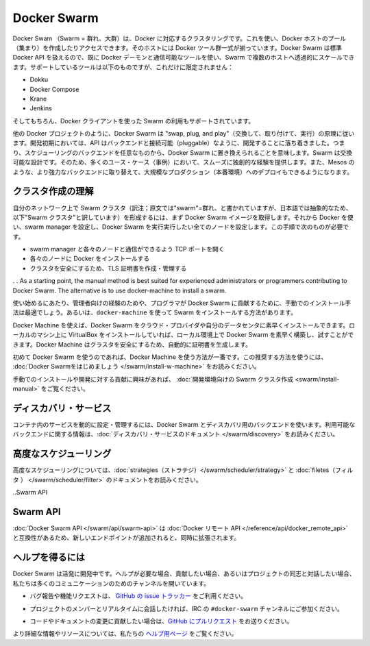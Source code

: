 .. http://docs.docker.com/swarm/
.. doc version: 1.9
.. check date: 2015/12/15

.. Docker Swarm

==============================
Docker Swarm
==============================

.. Docker Swarm is native clustering for Docker. It allows you create and access to a pool of Docker hosts using the full suite of Docker tools. Because Docker Swarm serves the standard Docker API, any tool that already communicates with a Docker daemon can use Swarm to transparently scale to multiple hosts. Supported tools include, but are not limited to, the following:

Docker Swam （Swarm = 群れ、大群）は、Docker に対応するクラスタリングです。これを使い、Docker ホストのプール（集まり）を作成したりアクセスできます。そのホストには Docker ツール群一式が揃っています。Docker Swarm は標準 Docker API を扱えるので、既に Docker デーモンと通信可能なツールを使い、Swarm で複数のホストへ透過的にスケールできます。サポートしているツールは以下のものですが、これだけに限定されません：

* Dokku
* Docker Compose
* Krane
* Jenkins

.. And of course, the Docker client itself is also supported.

そしてもちろん、Docker クライアントを使った Swarm の利用もサポートされています。

.. Like other Docker projects, Docker Swarm follows the “swap, plug, and play” principle. As initial development settles, an API will develop to enable pluggable backends. This means you can swap out the scheduling backend Docker Swarm uses out-of-the-box with a backend you prefer. Swarm’s swappable design provides a smooth out-of-box experience for most use cases, and allows large-scale production deployments to swap for more powerful backends, like Mesos.

他の Docker プロジェクトのように、Docker Swarm は "swap, plug, and play"（交換して、取り付けて、実行）の原理に従います。開発初期においては、API はバックエンドと接続可能（pluggable）なように、開発することに落ち着きました。つまり、スケジューリングのバックエンドを任意なものから、Docker Swarm に置き換えられることを意味します。Swarm は交換可能な設計です。そのため、多くのユース・ケース（事例）において、スムーズに独創的な経験を提供します。また、Mesos のような、より強力なバックエンドに取り替えて、大規模なプロダクション（本番環境）へのデプロイもできるようになります。

.. Understand swarm creation

クラスタ作成の理解
====================

.. The first step to creating a swarm on your network is to pull the Docker Swarm image. Then, using Docker, you configure the swarm manager and all the nodes to run Docker Swarm. This method requires that you:

自分のネットワーク上で Swarm クラスタ（訳注；原文では"swarm"=群れ、と書かれていますが、日本語では抽象的なため、以下"Swarm クラスタ"と訳しています）を形成するには、まず Docker Swarm イメージを取得します。それから Docker を使い、swarm manager を設定し、Docker Swarm を実行実行したい全てのノードを設定します。この手順で次のものが必要です。

..    open a TCP port on each node for communication with the swarm manager
    install Docker on each node
    create and manage TLS certificates to secure your swarm

* swarm manager と各々のノードと通信ができるよう TCP ポートを開く
* 各々のノードに Docker をインストールする
* クラスタを安全にするため、TLS 証明書を作成・管理する

. . As a starting point, the manual method is best suited for experienced administrators or programmers contributing to Docker Swarm. The alternative is to use docker-machine to install a swarm.

使い始めるにあたり、管理者向けの経験のためや、プログラマが Docker Swarm に貢献するために、手動でのインストール手法は最適でしょう。あるいは、``docker-machine`` を使って Swarm をインストールする方法があります。

.. Using Docker Machine, you can quickly install a Docker Swarm on cloud providers or inside your own data center. If you have VirtualBox installed on your local machine, you can quickly build and explore Docker Swarm in your local environment. This method automatically generates a certificate to secure your swarm.

Docker Machine を使えば、Docker Swarm をクラウド・プロバイダや自分のデータセンタに素早くインストールできます。ローカルのマシン上に VirtualBox をインストールしていれば、ローカル環境上で Docker Swarm を素早く構築し、試すことができます。Docker Machine はクラスタを安全にするため、自動的に証明書を生成します。

.. Using Docker Machine is the best method for users getting started with Swarm for the first time. To try the recommended method of getting started, see Get Started with Docker Swarm.

初めて Docker Swarm を使うのであれば、Docker Machine を使う方法が一番です。この推奨する方法を使うには、 :doc:`Docker Swarmをはじめましょう </swarm/install-w-machine>` をお読みください。

.. If you are interested manually installing or interested in contributing, see Create a swarm for development.

手動でのインストールや開発に対する貢献に興味があれば、 :doc:`開発環境向けの Swarm クラスタ作成 <swarm/install-manual>` をご覧ください。

.. Discovery services

ディスカバリ・サービス
==============================

.. To dynamically configure and manage the services in your containers, you use a discovery backend with Docker Swarm. For information on which backends are available, see the Discovery service documentation.

コンテナ内のサービスを動的に設定・管理するには、Docker Swarm とディスカバリ用のバックエンドを使います。利用可能なバックエンドに関する情報は、:doc:`ディスカバリ・サービスのドキュメント </swarm/discovery>` をお読みください。

.. Advanced Scheduling

高度なスケジューリング
==============================

.. To learn more about advanced scheduling, see the strategies and filters documents.

高度なスケジューリングについては、:doc:`strategies（ストラテジ）</swarm/scheduler/strategy>`  と :doc:`filetes（フィルタ ） </swarm/scheduler/filter>` のドキュメントをお読みください。

..Swarm API

Swarm API
==============================

.. The Docker Swarm API is compatible with the Docker remote API, and extends it with some new endpoints.

:doc:`Docker Swarm API </swarm/api/swarm-api>` は :doc:`Docker リモート API </reference/api/docker_remote_api>` と互換性があるため、新しいエンドポイントが追加されると、同時に拡張されます。

.. Getting help

ヘルプを得るには
====================

.. Docker Swarm is still in its infancy and under active development. If you need help, would like to contribute, or simply want to talk about the project with like-minded individuals, we have a number of open channels for communication.

Docker Swarm は活発に開発中です。ヘルプが必要な場合、貢献したい場合、あるいはプロジェクトの同志と対話したい場合、私たちは多くのコミュニケーションのためのチャンネルを開いています。

..    To report bugs or file feature requests: please use the issue tracker on Github.

* バグ報告や機能リクエストは、 `GitHub の issue トラッカー <https://github.com/docker/swarm/issues>`_ をご利用ください。

..    To talk about the project with people in real time: please join the #docker-swarm channel on IRC.

* プロジェクトのメンバーとリアルタイムに会話したければ、IRC の ``#docker-swarm`` チャンネルにご参加ください。

..     To contribute code or documentation changes: please submit a pull request on Github.

* コードやドキュメントの変更に貢献したい場合は、`GitHub にプルリクエスト <https://github.com/docker/swarm/pulls>`_ をお送りください。

.. For more information and resources, please visit the Getting Help project page.

より詳細な情報やリソースについては、私たちの `ヘルプ用ページ <https://docs.docker.com/project/get-help/>`_ をご覧ください。
